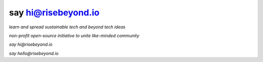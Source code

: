 say hi@risebeyond.io
====================

*learn and spread sustainable tech and beyond tech ideas*

*non-profit open-source initiative to unite like-minded community*

*say hi@risebeyond.io*

*say hello@risebeyond.io*
